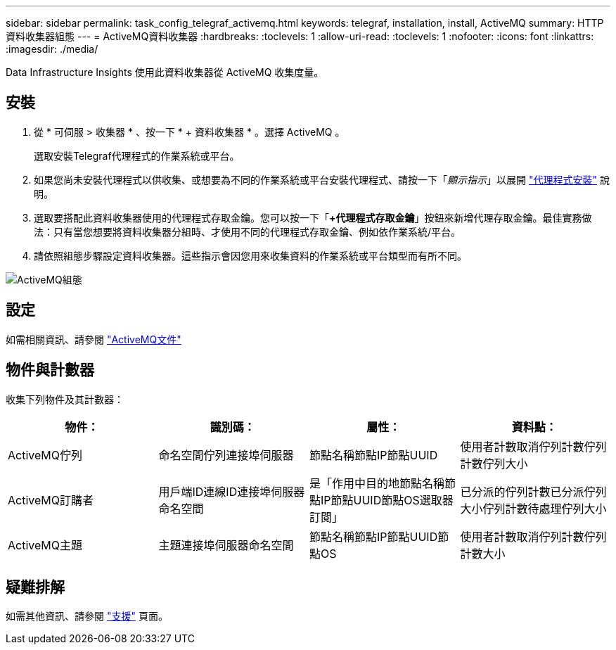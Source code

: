 ---
sidebar: sidebar 
permalink: task_config_telegraf_activemq.html 
keywords: telegraf, installation, install, ActiveMQ 
summary: HTTP資料收集器組態 
---
= ActiveMQ資料收集器
:hardbreaks:
:toclevels: 1
:allow-uri-read: 
:toclevels: 1
:nofooter: 
:icons: font
:linkattrs: 
:imagesdir: ./media/


[role="lead"]
Data Infrastructure Insights 使用此資料收集器從 ActiveMQ 收集度量。



== 安裝

. 從 * 可伺服 > 收集器 * 、按一下 * + 資料收集器 * 。選擇 ActiveMQ 。
+
選取安裝Telegraf代理程式的作業系統或平台。

. 如果您尚未安裝代理程式以供收集、或想要為不同的作業系統或平台安裝代理程式、請按一下「_顯示指示_」以展開 link:task_config_telegraf_agent.html["代理程式安裝"] 說明。
. 選取要搭配此資料收集器使用的代理程式存取金鑰。您可以按一下「*+代理程式存取金鑰*」按鈕來新增代理存取金鑰。最佳實務做法：只有當您想要將資料收集器分組時、才使用不同的代理程式存取金鑰、例如依作業系統/平台。
. 請依照組態步驟設定資料收集器。這些指示會因您用來收集資料的作業系統或平台類型而有所不同。


image:ActiveMQDCConfigWindows.png["ActiveMQ組態"]



== 設定

如需相關資訊、請參閱 http://activemq.apache.org/getting-started.html["ActiveMQ文件"]



== 物件與計數器

收集下列物件及其計數器：

[cols="<.<,<.<,<.<,<.<"]
|===
| 物件： | 識別碼： | 屬性： | 資料點： 


| ActiveMQ佇列 | 命名空間佇列連接埠伺服器 | 節點名稱節點IP節點UUID | 使用者計數取消佇列計數佇列計數佇列大小 


| ActiveMQ訂購者 | 用戶端ID連線ID連接埠伺服器命名空間 | 是「作用中目的地節點名稱節點IP節點UUID節點OS選取器訂閱」 | 已分派的佇列計數已分派佇列大小佇列計數待處理佇列大小 


| ActiveMQ主題 | 主題連接埠伺服器命名空間 | 節點名稱節點IP節點UUID節點OS | 使用者計數取消佇列計數佇列計數大小 
|===


== 疑難排解

如需其他資訊、請參閱 link:concept_requesting_support.html["支援"] 頁面。
